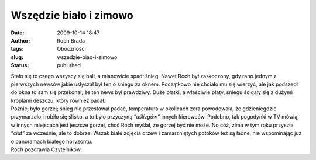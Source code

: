 Wszędzie biało i zimowo
#######################
:date: 2009-10-14 18:47
:author: Roch Brada
:tags: Oboczności
:slug: wszedzie-biao-i-zimowo
:status: published

| Stało się to czego wszyscy się bali, a mianowicie spadł śnieg. Nawet Roch był zaskoczony, gdy rano jednym z pierwszych newsów jakie usłyszał był ten o śniegu za oknem. Początkowo nie chciało mu się wierzyć, ale jak podszedł do okna to sam się przekonał, że ten news był prawdziwy. Duże płatki, a właściwie płaty, śniegu ścigały się z dużymi kroplami deszczu, który również padał.
| Później było gorzej; śnieg nie przestawał padać, temperatura w okolicach zera powodowała, że gdzieniegdzie przymarzało i robiło się ślisko, a to było przyczyną “\ *uślizgów”* innych kierowców. Podobno, tak pogodynki w TV mówią, w innych miejscach jest jeszcze gorzej, choć Roch myślał, że gorzej być nie może. No cóż, zima w tym roku przyszła “\ *ciut”* za wcześnie, ale to dobrze. Wszak białe zdjęcia drzew i zamarzniętych potoków też są ładne, nie wspominając już o panoramach białego horyzontu.
| Roch pozdrawia Czytelników.
